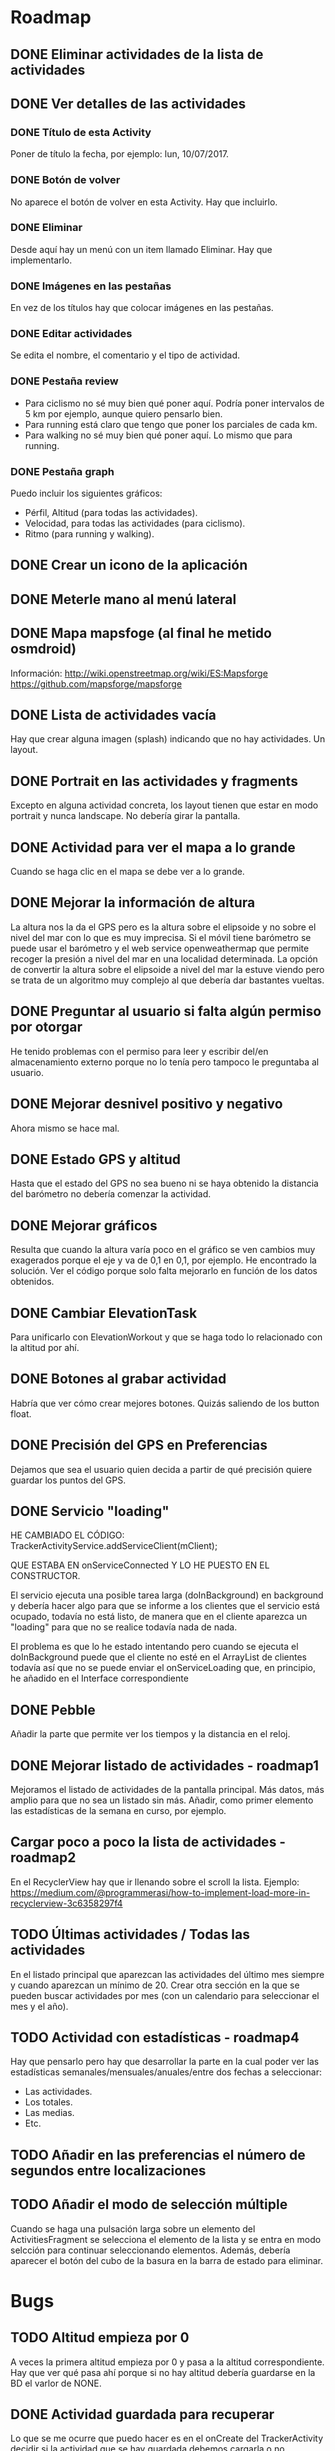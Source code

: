 * Roadmap
** DONE Eliminar actividades de la lista de actividades
** DONE Ver detalles de las actividades
*** DONE Título de esta Activity
    Poner de título la fecha, por ejemplo: lun, 10/07/2017.
*** DONE Botón de volver
    No aparece el botón de volver en esta Activity. Hay que incluirlo.
*** DONE Eliminar
    Desde aquí hay un menú con un item llamado Eliminar. Hay que implementarlo.
*** DONE Imágenes en las pestañas
    En vez de los títulos hay que colocar imágenes en las pestañas.
*** DONE Editar actividades
    Se edita el nombre, el comentario y el tipo de actividad.
*** DONE Pestaña review
    - Para ciclismo no sé muy bien qué poner aquí. Podría poner intervalos de 5
      km por ejemplo, aunque quiero pensarlo bien.
    - Para running está claro que tengo que poner los parciales de cada km.
    - Para walking no sé muy bien qué poner aquí. Lo mismo que para running.
*** DONE Pestaña graph
    Puedo incluir los siguientes gráficos:
    - Pérfil, Altitud (para todas las actividades).
    - Velocidad, para todas las actividades (para ciclismo).
    - Ritmo (para running y walking).
** DONE Crear un icono de la aplicación
** DONE Meterle mano al menú lateral
** DONE Mapa mapsfoge (al final he metido osmdroid)
   Información:
   http://wiki.openstreetmap.org/wiki/ES:Mapsforge
   https://github.com/mapsforge/mapsforge
** DONE Lista de actividades vacía
   Hay que crear alguna imagen (splash) indicando que no hay actividades. Un
   layout.
** DONE Portrait en las actividades y fragments
   Excepto en alguna actividad concreta, los layout tienen que estar en modo
   portrait y nunca landscape. No debería girar la pantalla.
** DONE Actividad para ver el mapa a lo grande
   Cuando se haga clic en el mapa se debe ver a lo grande.
** DONE Mejorar la información de altura
   La altura nos la da el GPS pero es la altura sobre el elipsoide y no sobre el
   nivel del mar con lo que es muy imprecisa.
   Si el móvil tiene barómetro se puede usar el barómetro y el web service
   openweathermap que permite recoger la presión a nivel del mar en una
   localidad determinada.
   La opción de convertir la altura sobre el elipsoide a nivel del mar la estuve
   viendo pero se trata de un algoritmo muy complejo al que debería dar
   bastantes vueltas.
** DONE Preguntar al usuario si falta algún permiso por otorgar
   He tenido problemas con el permiso para leer y escribir del/en almacenamiento
   externo porque no lo tenía pero tampoco le preguntaba al usuario.
** DONE Mejorar desnivel positivo y negativo
   Ahora mismo se hace mal.
** DONE Estado GPS y altitud
   Hasta que el estado del GPS no sea bueno ni se haya obtenido la distancia del
   barómetro no debería comenzar la actividad.
** DONE Mejorar gráficos
   Resulta que cuando la altura varía poco en el gráfico se ven cambios muy
   exagerados porque el eje y va de 0,1 en 0,1, por ejemplo. He encontrado la
   solución. Ver el código porque solo falta mejorarlo en función de los datos
   obtenidos. 
** DONE Cambiar ElevationTask
   Para unificarlo con ElevationWorkout y que se haga todo lo relacionado con la
   altitud por ahí.
** DONE Botones al grabar actividad
   Habría que ver cómo crear mejores botones. Quizás saliendo de los button
   float.
** DONE Precisión del GPS en Preferencias
   Dejamos que sea el usuario quien decida a partir de qué precisión quiere
   guardar los puntos del GPS.
** DONE Servicio "loading"
   HE CAMBIADO EL CÓDIGO:
   TrackerActivityService.addServiceClient(mClient);

   QUE ESTABA EN onServiceConnected Y LO HE PUESTO EN EL CONSTRUCTOR.

   El servicio ejecuta una posible tarea larga (doInBackground) en background y
   debería hacer algo para que se informe a los clientes que el servicio está
   ocupado, todavía no está listo, de manera que en el cliente aparezca un
   "loading" para que no se realice todavía nada de nada.

   El problema es que lo he estado intentando pero cuando se ejecuta el
   doInBackground puede que el cliente no esté en el ArrayList de clientes
   todavía así que no se puede enviar el onServiceLoading que, en principio, he
   añadido en el Interface correspondiente
** DONE Pebble
   Añadir la parte que permite ver los tiempos y la distancia en el reloj.
** DONE Mejorar listado de actividades - roadmap1
   Mejoramos el listado de actividades de la pantalla principal. Más datos, más
   amplio para que no sea un listado sin más.
   Añadir, como primer elemento las estadísticas de la semana en curso, por ejemplo.
** Cargar poco a poco la lista de actividades - roadmap2
   En el RecyclerView hay que ir llenando sobre el scroll la lista. Ejemplo:
   https://medium.com/@programmerasi/how-to-implement-load-more-in-recyclerview-3c6358297f4
** TODO Últimas actividades / Todas las actividades
   En el listado principal que aparezcan las actividades del último mes siempre y cuando aparezcan un mínimo de 20.
   Crear otra sección en la que se pueden buscar actividades por mes (con un calendario para seleccionar el mes y el año).
** TODO Actividad con estadísticas - roadmap4
   Hay que pensarlo pero hay que desarrollar la parte en la cual poder ver las estadísticas semanales/mensuales/anuales/entre dos fechas a seleccionar:
   - Las actividades.
   - Los totales.
   - Las medias.
   - Etc.
** TODO Añadir en las preferencias el número de segundos entre localizaciones
** TODO Añadir el modo de selección múltiple
   Cuando se haga una pulsación larga sobre un elemento del ActivitiesFragment
   se selecciona el elemento de la lista y se entra en modo selcción para
   continuar seleccionando elementos. Además, debería aparecer el botón del cubo
   de la basura en la barra de estado para eliminar.
* Bugs
** TODO Altitud empieza por 0
   A veces la primera altitud empieza por 0 y pasa a la altitud
   correspondiente. Hay que ver qué pasa ahí porque si no hay altitud debería
   guardarse en la BD el varlor de NONE.
** DONE Actividad guardada para recuperar
   Lo que se me ocurre que puedo hacer es en el onCreate del TrackerActivity
   decidir si la actividad que se hay guardada debemos cargarla o no, dejándola
   en el SharedPreferences o eliminándola para que luego en el Workout no se
   cargue. Además, será aquí donde se establezca el valor para el
   mSelectedSportId eliminando toda esa lógica del método
   initializeSportButton. Y hasta que no se compruebe esto no se sigue cargando
   el TrackerActivity (que aparezca el loading). De esa manera eliminamos
   también el problema que podía surgir al cargar los fragment.

   Esto hay que mejorarlo. Por ejemplo, si no se ha guardado ningún punto
   debería desecharse. Y ver por qué a veces la actividad empiezar por el
   segundo 30, 35, 57, o lo que sea. ¿Es porque hay una actividad sin guardar?
** DONE Sigue apareciendo en algunas situaciones "--" en las vistas
   Hay veces que se pierde el último Workout de TrackerActivity y, entonces, al
   regresar, se vuelve a crear la vista y aparecen los valores por defecto que
   son "--" normalmente.
** DONE Cuando se pausa la actividad, al reanudar se cuenta le tiempo pausado
   EN TEORÍA YA LO HE SOLUCIONADO. HE HECHO CAMBIOS EN Workout.java Y EN
   SpeedWorkout.java POR SI NO FUERA Y TUVIERA QUE DESHACER.

   Por ejemplo, pauso una actividad con un ritmo en running y cuando le vuelvo a
   dar al play el tiempo que ha estado pausado se toma en consideración para el
   ritmo que se lleva (imagino que en bici pasará lo mismo).
** DONE Lista de parciales (1km)
   Se colorea de azul de tanto en tanto como si del encabezado se tratara.
** DONE La altitude es muy mejorable
   Ahora mismo no te puedes fiar de la información de la altitud.
** DONE La notificación debería aparecer al hacer play y desaparecer al cerrar
   La notificación debería aparecer una vez el usuario le da al play por pimera
   vez y deberá desaparecer (eliminarse) cuando se acabe la actividad.
** DONE Problema botones cuando se detiene el GPS y se cierra la aplicación
   Al abrirse de nuevo se lee le mensaje de GPS desactivado pero aparecen los
   botones stop y pause cuando debería aparecer el botón de record.
   Es debido a que cuando se arranca la aplicación cuando el servicio está activo
   directamente aparece el pause ya que se manda la orden de play. Es un caso que
   se me ha escapado.
** DONE Problema con las estadísticas (parciales 1 km)
   Cuando se graba una actividad en la que se pulsa el pause y luego se continua
   varios kms más allá, en las estadísticas se cuentan estas distancias.
* Mejoras
** DONE Actividad para ver el mapa a lo grande
   ME FALTA CREAR UNA CLASE UTILS PARA MEJORAR LA REUTILIZACIÓN DEL CÓDIGO
   RELACIONADO CON LOS MAPAS.
** DONE Corregir altura del GPS
   Ahora mismo, si el móvil no tiene barómetro se toma la altura directamente
   desde el gps (altura sobre el elipsoide) lo que es bastante impreciso. Se
   puede corregir. Mirar los marcadores que dejé para ello en el apartado gps.
** TODO Cambiar de Broadcast a EventBus (planteárselo)
   DE MOMENTO ESTOY USANDO INTERFACES PARA NO TENER QUE USAR BROADCAST YA QUE
   CREO QUE ESTE ES EL PROBLEMA QUE LLEVABA A QUE A VECES EL MAINTHREAD SE
   QUEDARA COLGADO Y SE REFRESCARAN LOS DATOS DE MENERA LENTA.
   La librería eventbus parece más apropiada para tener a todos los componentes
   (Activities, Fragments, Services...) conectados entre sí. Hay que echarle un
   vistazo y ver si merece la pena.
